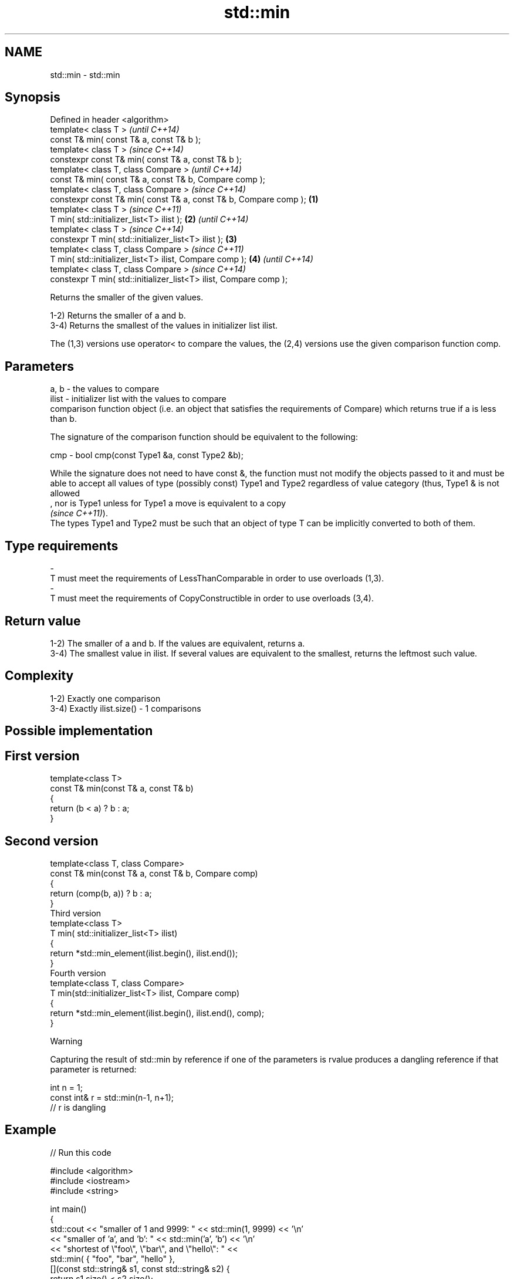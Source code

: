 .TH std::min 3 "2020.03.24" "http://cppreference.com" "C++ Standard Libary"
.SH NAME
std::min \- std::min

.SH Synopsis
   Defined in header <algorithm>
   template< class T >                                                      \fI(until C++14)\fP
   const T& min( const T& a, const T& b );
   template< class T >                                                      \fI(since C++14)\fP
   constexpr const T& min( const T& a, const T& b );
   template< class T, class Compare >                                                     \fI(until C++14)\fP
   const T& min( const T& a, const T& b, Compare comp );
   template< class T, class Compare >                                                     \fI(since C++14)\fP
   constexpr const T& min( const T& a, const T& b, Compare comp );  \fB(1)\fP
   template< class T >                                                                                  \fI(since C++11)\fP
   T min( std::initializer_list<T> ilist );                             \fB(2)\fP                             \fI(until C++14)\fP
   template< class T >                                                                                  \fI(since C++14)\fP
   constexpr T min( std::initializer_list<T> ilist );                       \fB(3)\fP
   template< class T, class Compare >                                                                                 \fI(since C++11)\fP
   T min( std::initializer_list<T> ilist, Compare comp );                                 \fB(4)\fP                         \fI(until C++14)\fP
   template< class T, class Compare >                                                                                 \fI(since C++14)\fP
   constexpr T min( std::initializer_list<T> ilist, Compare comp );

   Returns the smaller of the given values.

   1-2) Returns the smaller of a and b.
   3-4) Returns the smallest of the values in initializer list ilist.

   The (1,3) versions use operator< to compare the values, the (2,4) versions use the given comparison function comp.

.SH Parameters

   a, b  - the values to compare
   ilist - initializer list with the values to compare
           comparison function object (i.e. an object that satisfies the requirements of Compare) which returns true if a is less than b.

           The signature of the comparison function should be equivalent to the following:

   cmp   - bool cmp(const Type1 &a, const Type2 &b);

           While the signature does not need to have const &, the function must not modify the objects passed to it and must be able to accept all values of type (possibly const) Type1 and Type2 regardless of value category (thus, Type1 & is not allowed
           , nor is Type1 unless for Type1 a move is equivalent to a copy
           \fI(since C++11)\fP).
           The types Type1 and Type2 must be such that an object of type T can be implicitly converted to both of them. 
.SH Type requirements
   -
   T must meet the requirements of LessThanComparable in order to use overloads (1,3).
   -
   T must meet the requirements of CopyConstructible in order to use overloads (3,4).

.SH Return value

   1-2) The smaller of a and b. If the values are equivalent, returns a.
   3-4) The smallest value in ilist. If several values are equivalent to the smallest, returns the leftmost such value.

.SH Complexity

   1-2) Exactly one comparison
   3-4) Exactly ilist.size() - 1 comparisons

.SH Possible implementation

.SH First version
   template<class T>
   const T& min(const T& a, const T& b)
   {
       return (b < a) ? b : a;
   }
.SH Second version
   template<class T, class Compare>
   const T& min(const T& a, const T& b, Compare comp)
   {
       return (comp(b, a)) ? b : a;
   }
                            Third version
   template<class T>
   T min( std::initializer_list<T> ilist)
   {
       return *std::min_element(ilist.begin(), ilist.end());
   }
                           Fourth version
   template<class T, class Compare>
   T min(std::initializer_list<T> ilist, Compare comp)
   {
       return *std::min_element(ilist.begin(), ilist.end(), comp);
   }

  Warning

   Capturing the result of std::min by reference if one of the parameters is rvalue produces a dangling reference if that parameter is returned:

 int n = 1;
 const int& r = std::min(n-1, n+1);
 // r is dangling

.SH Example

   
// Run this code

 #include <algorithm>
 #include <iostream>
 #include <string>

 int main()
 {
     std::cout << "smaller of 1 and 9999: " << std::min(1, 9999) << '\\n'
               << "smaller of 'a', and 'b': " << std::min('a', 'b') << '\\n'
               << "shortest of \\"foo\\", \\"bar\\", and \\"hello\\": " <<
                   std::min( { "foo", "bar", "hello" },
                             [](const std::string& s1, const std::string& s2) {
                                  return s1.size() < s2.size();
                              }) << '\\n';
 }

.SH Output:

 smaller of 1 and 9999: 1
 smaller of 'a', and 'b': a
 shortest of "foo", "bar", and "hello": foo

.SH See also

   max         returns the greater of the given values
               \fI(function template)\fP
   minmax      returns the smaller and larger of two elements
   \fI(C++11)\fP     \fI(function template)\fP
   min_element returns the smallest element in a range
               \fI(function template)\fP
